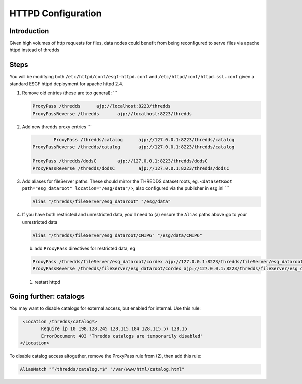 
HTTPD Configuration
===================

Introduction
------------

Given high volumes of http requests for files, data nodes could benefit from being reconfigured to serve files via apache httpd instead of thredds

Steps
-----

You will be modifying both ``/etc/httpd/conf/esgf-httpd.conf`` and ``/etc/httpd/conf/httpd.ssl.conf`` given a standard ESGF httpd deployment for apache httpd 2.4.


#. 
   Remove old entries (these are too general):
   ```

   .. code-block::

       ProxyPass /thredds      ajp://localhost:8223/thredds
       ProxyPassReverse /thredds       ajp://localhost:8223/thredds

#. 
   Add new thredds proxy entries
   ```

   .. code-block::

               ProxyPass /thredds/catalog      ajp://127.0.0.1:8223/thredds/catalog
       ProxyPassReverse /thredds/catalog       ajp://127.0.0.1:8223/thredds/catalog

       ProxyPass /thredds/dodsC        ajp://127.0.0.1:8223/thredds/dodsC
       ProxyPassReverse /thredds/dodsC         ajp://127.0.0.1:8223/thredds/dodsC

#. 
   Add aliases for fileServer paths. These should mirror the THREDDS dataset roots, eg. ``<datasetRoot path="esg_dataroot" location="/esg/data"/>``\ ,
   also configured via the publisher in esg.ini
   ```

   .. code-block::

       Alias "/thredds/fileServer/esg_dataroot" "/esg/data"

#. 
   If you have both restricted and unrestricted data, you'll need to 
   (a) ensure the ``Alias`` paths above go to your unrestricted data

   .. code-block::

           Alias "/thredds/fileServer/esg_dataroot/CMIP6" "/esg/data/CMIP6"

   (b) add ``ProxyPass`` directives for restricted data, eg

   .. code-block::

           ProxyPass /thredds/fileServer/esg_dataroot/cordex ajp://127.0.0.1:8223/thredds/fileServer/esg_dataroot/cordex
           ProxyPassReverse /thredds/fileServer/esg_dataroot/cordex ajp://127.0.0.1:8223/thredds/fileServer/esg_dataroot/cordex


   #. restart httpd

Going further: catalogs
-----------------------

You may want to disable catalogs for external access, but enabled for internal.  Use this rule:

.. code-block::

     <Location /thredds/catalog*>
            Require ip 10 198.128.245 128.115.184 128.115.57 128.15
            ErrorDocument 403 "Thredds catalogs are temporarily disabled"
    </Location>

To disable catalog access altogether, remove the ProxyPass rule from (2), then add this rule:

.. code-block::

           AliasMatch "^/thredds/catalog.*$" "/var/www/html/catalog.html"
